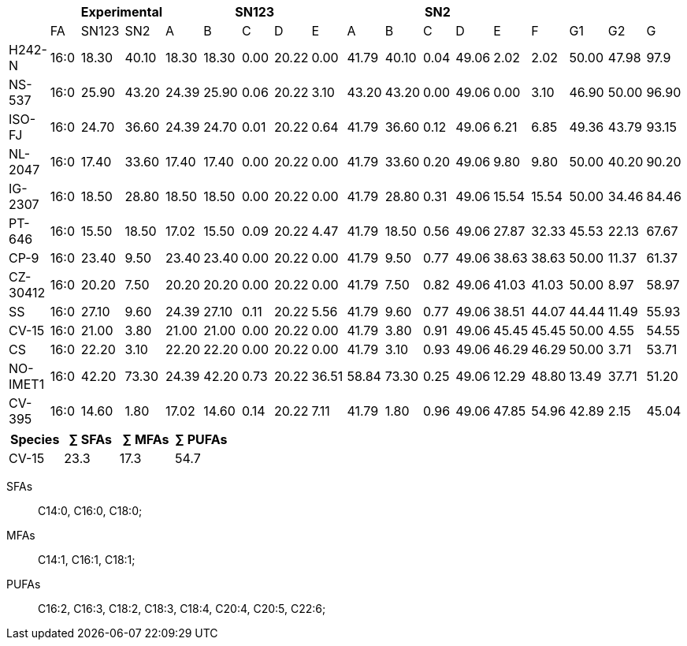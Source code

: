 |===
|| 2+|Experimental 5+|SN123 5+|SN2||||

|        |FA  |SN123|SN2  |A    |B    |C   |D    |E    |A    |B    |C   |D    |E    |F    |G1   |G2   |G
|H242-N  |16:0|18.30|40.10|18.30|18.30|0.00|20.22|0.00 |41.79|40.10|0.04|49.06|2.02 |2.02 |50.00|47.98|97.9
|NS-537  |16:0|25.90|43.20|24.39|25.90|0.06|20.22|3.10 |43.20|43.20|0.00|49.06|0.00 |3.10 |46.90|50.00|96.90
|ISO-FJ  |16:0|24.70|36.60|24.39|24.70|0.01|20.22|0.64 |41.79|36.60|0.12|49.06|6.21 |6.85 |49.36|43.79|93.15
|NL-2047 |16:0|17.40|33.60|17.40|17.40|0.00|20.22|0.00 |41.79|33.60|0.20|49.06|9.80 |9.80 |50.00|40.20|90.20
|IG-2307 |16:0|18.50|28.80|18.50|18.50|0.00|20.22|0.00 |41.79|28.80|0.31|49.06|15.54|15.54|50.00|34.46|84.46
|PT-646  |16:0|15.50|18.50|17.02|15.50|0.09|20.22|4.47 |41.79|18.50|0.56|49.06|27.87|32.33|45.53|22.13|67.67
|CP-9    |16:0|23.40|9.50 |23.40|23.40|0.00|20.22|0.00 |41.79|9.50 |0.77|49.06|38.63|38.63|50.00|11.37|61.37
|CZ-30412|16:0|20.20|7.50 |20.20|20.20|0.00|20.22|0.00 |41.79|7.50 |0.82|49.06|41.03|41.03|50.00|8.97 |58.97
|SS      |16:0|27.10|9.60 |24.39|27.10|0.11|20.22|5.56 |41.79|9.60 |0.77|49.06|38.51|44.07|44.44|11.49|55.93
|CV-15   |16:0|21.00|3.80 |21.00|21.00|0.00|20.22|0.00 |41.79|3.80 |0.91|49.06|45.45|45.45|50.00|4.55 |54.55
|CS      |16:0|22.20|3.10 |22.20|22.20|0.00|20.22|0.00 |41.79|3.10 |0.93|49.06|46.29|46.29|50.00|3.71 |53.71
|NO-IMET1|16:0|42.20|73.30|24.39|42.20|0.73|20.22|36.51|58.84|73.30|0.25|49.06|12.29|48.80|13.49|37.71|51.20
|CV-395  |16:0|14.60|1.80 |17.02|14.60|0.14|20.22|7.11 |41.79|1.80 |0.96|49.06|47.85|54.96|42.89|2.15 |45.04
|===

|===
|Species|∑ SFAs|∑ MFAs|∑ PUFAs

|CV-15|23.3|17.3|54.7
|===

SFAs:: C14:0, C16:0, C18:0;
MFAs:: C14:1, C16:1, C18:1;
PUFAs:: C16:2, C16:3, C18:2, C18:3, C18:4, C20:4, C20:5, C22:6;
